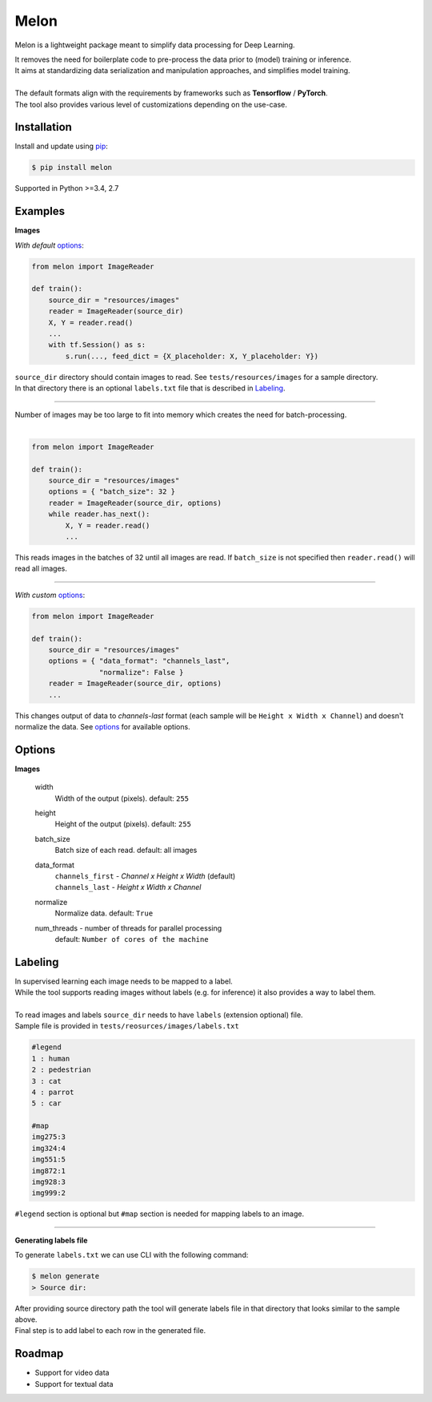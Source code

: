 
Melon
=====

Melon is a lightweight package meant to simplify data processing for Deep Learning.

| It removes the need for boilerplate code to pre-process the data prior to (model) training or inference.
| It aims at standardizing data serialization and manipulation approaches, and simplifies model training.
|
| The default formats align with the requirements by frameworks such as **Tensorflow** / **PyTorch**.
| The tool also provides various level of customizations depending on the use-case.


Installation
------------

Install and update using `pip`_:

.. code-block:: text

    $ pip install melon

Supported in Python >=3.4, 2.7

.. _pip: https://pip.pypa.io/en/stable/quickstart/


Examples
----------------

**Images**

| *With default* options_:

.. code-block:: python

    from melon import ImageReader

    def train():
        source_dir = "resources/images"
        reader = ImageReader(source_dir)
        X, Y = reader.read()
        ...
        with tf.Session() as s:
            s.run(..., feed_dict = {X_placeholder: X, Y_placeholder: Y})

| ``source_dir`` directory should contain images to read. See ``tests/resources/images`` for a sample directory.
| In that directory there is an optional ``labels.txt`` file that is described in Labeling_.

-------

| Number of images may be too large to fit into memory which creates the need for batch-processing.
|

.. code-block:: python

    from melon import ImageReader

    def train():
        source_dir = "resources/images"
        options = { "batch_size": 32 }
        reader = ImageReader(source_dir, options)
        while reader.has_next():
            X, Y = reader.read()
            ...

| This reads images in the batches of 32 until all images are read. If ``batch_size`` is not specified then ``reader.read()`` will read all images.

---------------

| *With custom* options_:

.. code-block:: python

    from melon import ImageReader

    def train():
        source_dir = "resources/images"
        options = { "data_format": "channels_last",
                    "normalize": False }
        reader = ImageReader(source_dir, options)
        ...

| This changes output of data to `channels-last` format (each sample will be ``Height x Width x Channel``) and doesn't normalize the data. See options_ for available options.


Options
------------------

.. _options:

**Images**

    width
        Width of the output (pixels). default: ``255``

    height
        Height of the output (pixels). default: ``255``

    batch_size
        Batch size of each read. default: all images

    data_format
        | ``channels_first`` - `Channel x Height x Width` (default)
        | ``channels_last`` - `Height x Width x Channel`

    normalize
        Normalize data. default: ``True``

    num_threads - number of threads for parallel processing
        default: ``Number of cores of the machine``

Labeling
-----------------
.. _Labeling:

| In supervised learning each image needs to be mapped to a label.
| While the tool supports reading images without labels (e.g. for inference) it also provides a way to label them.
|
| To read images and labels ``source_dir`` needs to have ``labels`` (extension optional) file.
| Sample file is provided in ``tests/reosurces/images/labels.txt``

.. code-block:: text

    #legend
    1 : human
    2 : pedestrian
    3 : cat
    4 : parrot
    5 : car

    #map
    img275:3
    img324:4
    img551:5
    img872:1
    img928:3
    img999:2

| ``#legend`` section is optional but ``#map`` section is needed for mapping labels to an image.

-----

**Generating labels file**

| To generate ``labels.txt`` we can use CLI with the following command:

.. code-block:: text

    $ melon generate
    > Source dir:

| After providing source directory path the tool will generate labels file in that directory that looks similar to the sample above.
| Final step is to add label to each row in the generated file.


Roadmap
-------

- Support for video data

- Support for textual data
